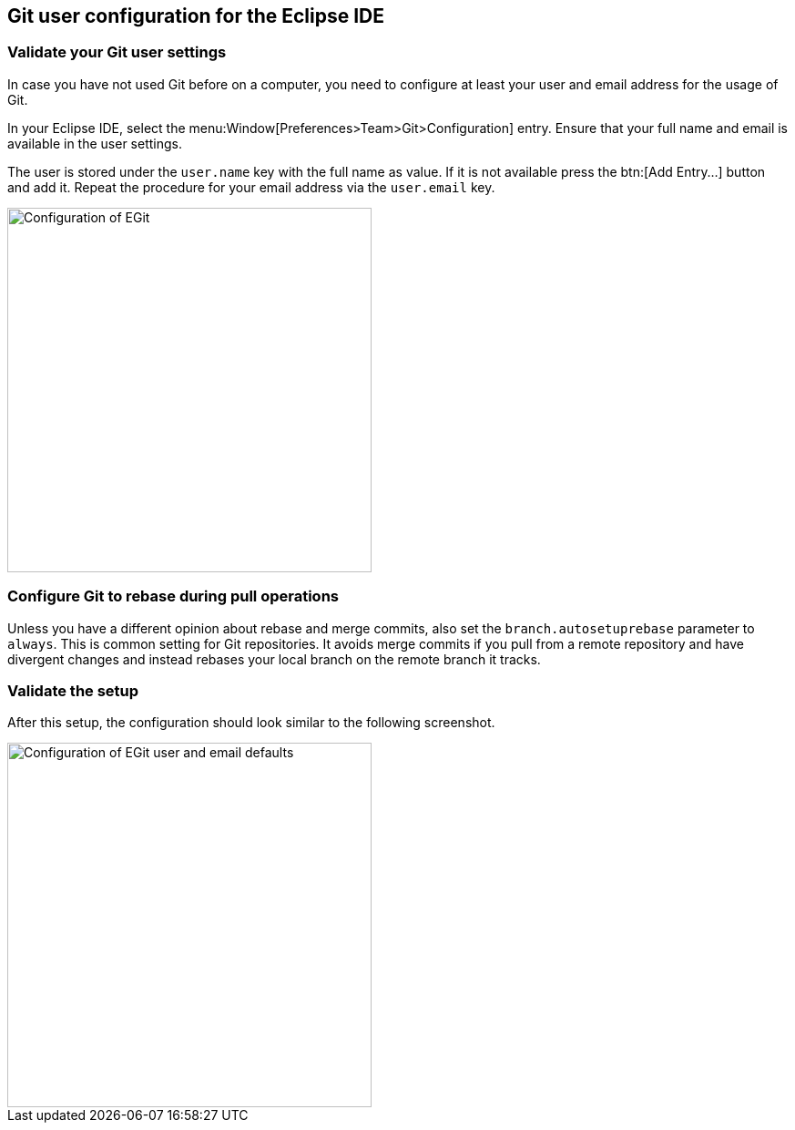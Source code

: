 == Git user configuration for the Eclipse IDE


=== Validate your Git user settings

In case you have not used Git before on a computer, you need to configure at least your user and email address for the usage of Git.

In your Eclipse IDE, select the menu:Window[Preferences>Team>Git>Configuration] entry.
Ensure that your full name and email is available in the user settings.

The user is stored under the `user.name` key with the full name as value. 
If it is not available press the btn:[Add Entry...] button and add it.
Repeat the procedure for your email address via the  `user.email` key.

image::egitconfig10.png[Configuration of EGit, 400, 400]


=== Configure Git to rebase during pull operations

Unless you have a different opinion about rebase and merge commits, also set the `branch.autosetuprebase` parameter to `always`.
This is common setting for Git repositories.  
It avoids merge commits if you pull from a remote repository and have divergent changes and instead rebases your local branch on the remote branch it tracks.



=== Validate the setup

After this setup, the configuration should look similar to the following screenshot.

image::egitconfig20.png[Configuration of EGit user and email defaults, 400, 400]

